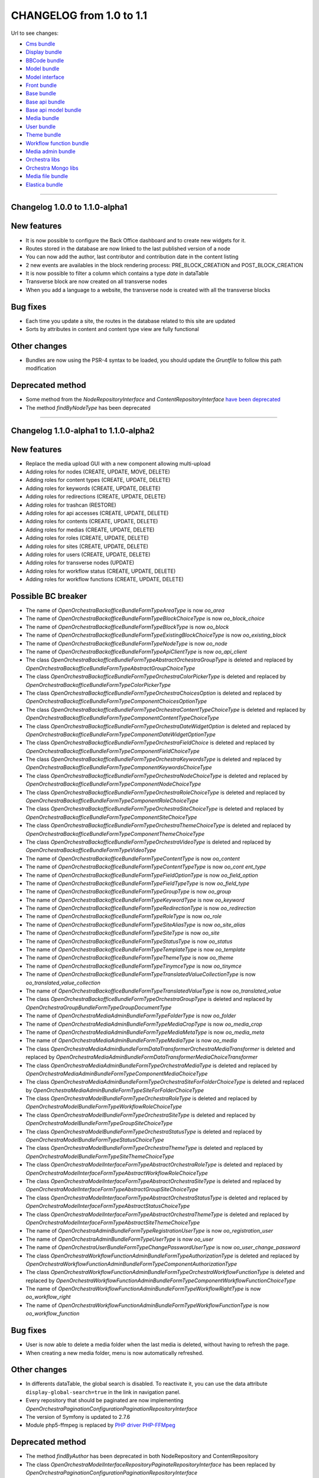 CHANGELOG from 1.0 to 1.1
=========================

Url to see changes:

- `Cms bundle`_
- `Display bundle`_
- `BBCode bundle`_
- `Model bundle`_
- `Model interface`_
- `Front bundle`_
- `Base bundle`_
- `Base api bundle`_
- `Base api model bundle`_
- `Media bundle`_
- `User bundle`_
- `Theme bundle`_
- `Workflow function bundle`_
- `Media admin bundle`_
- `Orchestra libs`_
- `Orchestra Mongo libs`_
- `Media file bundle`_
- `Elastica bundle`_

------------

Changelog 1.0.0 to 1.1.0-alpha1
-------------------------------

New features
------------

- It is now possible to configure the Back Office dashboard and to create new widgets for it.
- Routes stored in the database are now linked to the last published version of a node
- You can now add the author, last contributor and contribution date in the content listing
- 2 new events are availables in the block rendering process: PRE_BLOCK_CREATION and POST_BLOCK_CREATION
- It is now possible to filter a column which contains a type `date` in dataTable
- Transverse block are now created on all transverse nodes
- When you add a language to a website, the transverse node is created with all the transverse blocks

Bug fixes
---------

- Each time you update a site, the routes in the database related to this site are updated
- Sorts by attributes in content and content type view are fully functional

Other changes
-------------

- Bundles are now using the PSR-4 syntax to be loaded, you should update the `Gruntfile` to follow this path modification

Deprecated method
-----------------

- Some method from the `NodeRepositoryInterface` and `ContentRepositoryInterface` `have been deprecated`_
- The method `findByNodeType` has been deprecated

------------

Changelog 1.1.0-alpha1 to 1.1.0-alpha2
--------------------------------------

New features
------------

- Replace the media upload GUI with a new component allowing multi-upload
- Adding roles for nodes (CREATE, UPDATE, MOVE, DELETE)
- Adding roles for content types (CREATE, UPDATE, DELETE)
- Adding roles for keywords (CREATE, UPDATE, DELETE)
- Adding roles for redirections (CREATE, UPDATE, DELETE)
- Adding roles for trashcan (RESTORE)
- Adding roles for api accesses (CREATE, UPDATE, DELETE)
- Adding roles for contents (CREATE, UPDATE, DELETE)
- Adding roles for medias (CREATE, UPDATE, DELETE)
- Adding roles for roles (CREATE, UPDATE, DELETE)
- Adding roles for sites (CREATE, UPDATE, DELETE)
- Adding roles for users (CREATE, UPDATE, DELETE)
- Adding roles for transverse nodes (UPDATE)
- Adding roles for workflow status (CREATE, UPDATE, DELETE)
- Adding roles for workflow functions (CREATE, UPDATE, DELETE)

Possible BC breaker
-------------------

- The name of `OpenOrchestra\BackofficeBundle\Form\Type\AreaType` is now `oo_area`
- The name of `OpenOrchestra\BackofficeBundle\Form\Type\BlockChoiceType` is now `oo_block_choice`
- The name of `OpenOrchestra\BackofficeBundle\Form\Type\BlockType` is now `oo_block`
- The name of `OpenOrchestra\BackofficeBundle\Form\Type\ExistingBlockChoiceType` is now `oo_existing_block`
- The name of `OpenOrchestra\BackofficeBundle\Form\Type\NodeType` is now `oo_node`
- The name of `OpenOrchestra\BackofficeBundle\Form\Type\ApiClientType` is now `oo_api_client`
- The class `OpenOrchestra\BackofficeBundle\Form\Type\AbstractOrchestraGroupType` is deleted and replaced by `OpenOrchestra\BackofficeBundle\Form\Type\AbstractGroupChoiceType`
- The class `OpenOrchestra\BackofficeBundle\Form\Type\OrchestraColorPickerType` is deleted and replaced by `OpenOrchestra\BackofficeBundle\Form\Type\ColorPickerType`
- The class `OpenOrchestra\BackofficeBundle\Form\Type\OrchestraChoicesOption` is deleted and replaced by `OpenOrchestra\BackofficeBundle\Form\Type\Component\ChoicesOptionType`
- The class `OpenOrchestra\BackofficeBundle\Form\Type\OrchestraContentTypeChoiceType` is deleted and replaced by `OpenOrchestra\BackofficeBundle\Form\Type\Component\ContentTypeChoiceType`
- The class `OpenOrchestra\BackofficeBundle\Form\Type\OrchestraDateWidgetOption` is deleted and replaced by `OpenOrchestra\BackofficeBundle\Form\Type\Component\DateWidgetOptionType`
- The class `OpenOrchestra\BackofficeBundle\Form\Type\OrchestraFieldChoice` is deleted and replaced by `OpenOrchestra\BackofficeBundle\Form\Type\Component\FieldChoiceType`
- The class `OpenOrchestra\BackofficeBundle\Form\Type\OrchestraKeywordsType` is deleted and replaced by `OpenOrchestra\BackofficeBundle\Form\Type\Component\KeywordsChoiceType`
- The class `OpenOrchestra\BackofficeBundle\Form\Type\OrchestraNodeChoiceType` is deleted and replaced by `OpenOrchestra\BackofficeBundle\Form\Type\Component\NodeChoiceType`
- The class `OpenOrchestra\BackofficeBundle\Form\Type\OrchestraRoleChoiceType` is deleted and replaced by `OpenOrchestra\BackofficeBundle\Form\Type\Component\RoleChoiceType`
- The class `OpenOrchestra\BackofficeBundle\Form\Type\OrchestraSiteChoiceType` is deleted and replaced by `OpenOrchestra\BackofficeBundle\Form\Type\Component\SiteChoiceType`
- The class `OpenOrchestra\BackofficeBundle\Form\Type\OrchestraThemeChoiceType` is deleted and replaced by `OpenOrchestra\BackofficeBundle\Form\Type\Component\ThemeChoiceType`
- The class `OpenOrchestra\BackofficeBundle\Form\Type\OrchestraVideoType` is deleted and replaced by `OpenOrchestra\BackofficeBundle\Form\Type\VideoType`
- The name of `OpenOrchestra\BackofficeBundle\Form\Type\ContentType` is now `oo_content`
- The name of `OpenOrchestra\BackofficeBundle\Form\Type\ContentTypeType` is now `oo_cont ent_type`
- The name of `OpenOrchestra\BackofficeBundle\Form\Type\FieldOptionType` is now `oo_field_option`
- The name of `OpenOrchestra\BackofficeBundle\Form\Type\FieldTypeType` is now `oo_field_type`
- The name of `OpenOrchestra\BackofficeBundle\Form\Type\GroupType` is now `oo_group`
- The name of `OpenOrchestra\BackofficeBundle\Form\Type\KeywordType` is now `oo_keyword`
- The name of `OpenOrchestra\BackofficeBundle\Form\Type\RedirectionType` is now `oo_redirection`
- The name of `OpenOrchestra\BackofficeBundle\Form\Type\RoleType` is now `oo_role`
- The name of `OpenOrchestra\BackofficeBundle\Form\Type\SiteAliasType` is now `oo_site_alias`
- The name of `OpenOrchestra\BackofficeBundle\Form\Type\SiteType` is now `oo_site`
- The name of `OpenOrchestra\BackofficeBundle\Form\Type\StatusType` is now `oo_status`
- The name of `OpenOrchestra\BackofficeBundle\Form\Type\TemplateType` is now `oo_template`
- The name of `OpenOrchestra\BackofficeBundle\Form\Type\ThemeType` is now `oo_theme`
- The name of `OpenOrchestra\BackofficeBundle\Form\Type\TinymceType` is now `oo_tinymce`
- The name of `OpenOrchestra\BackofficeBundle\Form\Type\TranslatedValueCollectionType` is now `oo_translated_value_collection`
- The name of `OpenOrchestra\BackofficeBundle\Form\Type\TranslatedValueType` is now `oo_translated_value`
- The class `OpenOrchestra\BackofficeBundle\Form\Type\OrchestraGroupType` is deleted and replaced by `OpenOrchestra\GroupBundle\Form\Type\GroupDocumentType`
- The name of `OpenOrchestra\MediaAdminBundle\Form\Type\FolderType` is now `oo_folder`
- The name of `OpenOrchestra\MediaAdminBundle\Form\Type\MediaCropType` is now `oo_media_crop`
- The name of `OpenOrchestra\MediaAdminBundle\Form\Type\MediaMetaType` is now `oo_media_meta`
- The name of `OpenOrchestra\MediaAdminBundle\Form\Type\MediaType` is now `oo_media`
- The class `OpenOrchestra\MediaAdminBundle\Form\DataTransformer\OrchestraMediaTransformer` is deleted and replaced by `OpenOrchestra\MediaAdminBundle\Form\DataTransformer\MediaChoiceTransformer`
- The class `OpenOrchestra\MediaAdminBundle\Form\Type\OrchestraMediaType` is deleted and replaced by `OpenOrchestra\MediaAdminBundle\Form\Type\Component\MediaChoiceType`
- The class `OpenOrchestra\MediaAdminBundle\Form\Type\OrchestraSiteForFolderChoiceType` is deleted and replaced by `OpenOrchestra\MediaAdminBundle\Form\Type\SiteForFolderChoiceType`
- The class `OpenOrchestra\ModelBundle\Form\Type\OrchestraRoleType` is deleted and replaced by `OpenOrchestra\ModelBundle\Form\Type\WorkflowRoleChoiceType`
- The class `OpenOrchestra\ModelBundle\Form\Type\OrchestraSiteType` is deleted and replaced by `OpenOrchestra\ModelBundle\Form\Type\GroupSiteChoiceType`
- The class `OpenOrchestra\ModelBundle\Form\Type\OrchestraStatusType` is deleted and replaced by `OpenOrchestra\ModelBundle\Form\Type\StatusChoiceType`
- The class `OpenOrchestra\ModelBundle\Form\Type\OrchestraThemeType` is deleted and replaced by `OpenOrchestra\ModelBundle\Form\Type\SiteThemeChoiceType`
- The class `OpenOrchestra\ModelInterface\Form\Type\AbstractOrchestraRoleType` is deleted and replaced by `OpenOrchestra\ModelInterface\Form\Type\AbstractWorkflowRoleChoiceType`
- The class `OpenOrchestra\ModelInterface\Form\Type\AbstractOrchestraSiteType` is deleted and replaced by `OpenOrchestra\ModelInterface\Form\Type\AbstractGroupSiteChoiceType`
- The class `OpenOrchestra\ModelInterface\Form\Type\AbstractOrchestraStatusType` is deleted and replaced by `OpenOrchestra\ModelInterface\Form\Type\AbstractStatusChoiceType`
- The class `OpenOrchestra\ModelInterface\Form\Type\AbstractOrchestraThemeType` is deleted and replaced by `OpenOrchestra\ModelInterface\Form\Type\AbstractSiteThemeChoiceType`
- The name of `OpenOrchestra\AdminBundle\Form\Type\RegistrationUserType` is now `oo_registration_user`
- The name of `OpenOrchestra\AdminBundle\Form\Type\UserType` is now `oo_user`
- The name of `OpenOrchestra\UserBundle\Form\Type\ChangePasswordUserType` is now `oo_user_change_password`
- The class `OpenOrchestra\WorkflowFunctionAdminBundle\Form\Type\AuthorizationType` is deleted and replaced by `OpenOrchestra\WorkflowFunctionAdminBundle\Form\Type\Component\AuthorizationType`
- The class `OpenOrchestra\WorkflowFunctionAdminBundle\Form\Type\OrchestraWorkflowFunctionType` is deleted and replaced by `OpenOrchestra\WorkflowFunctionAdminBundle\Form\Type\Component\WorkflowFunctionChoiceType`
- The name of `OpenOrchestra\WorkflowFunctionAdminBundle\Form\Type\WorkflowRightType` is now `oo_workflow_right`
- The name of `OpenOrchestra\WorkflowFunctionAdminBundle\Form\Type\WorkflowFunctionType` is now `oo_workflow_function`

Bug fixes
---------

- User is now able to delete a media folder when the last media is deleted, without having to refresh the page.
- When creating a new media folder, menu is now automatically refreshed.


Other changes
-------------

- In differents dataTable, the global search is disabled. To reactivate it, you can use the data attribute ``display-global-search=true`` in the link in navigation panel.
- Every repository that should be paginated are now implementing `OpenOrchestra\Pagination\Configuration\PaginationRepositoryInterface`
- The version of Symfony is updated to 2.7.6
- Module php5-ffmpeg is replaced by `PHP driver PHP-FFMpeg`_

Deprecated method
-----------------

- The method `findByAuthor` has been deprecated in both NodeRepository and ContentRepository
- The class `OpenOrchestra\ModelInterface\Repository\PaginateRepositoryInterface` has been replaced by
  `OpenOrchestra\Pagination\Configuration\PaginationRepositoryInterface`

------------

Changelog 1.1.0-alpha2 to 1.1.0-alpha3
--------------------------------------

Possible BC breaker
-------------------

- Plugin ``Colvis`` of DataTable is replaced by the ``Buttons extension``
- ``UploadedFileManager`` is moved from ``MediaBundle`` to ``MediaFileBundle``
- Class of ``BBcode`` folder are moved from ``MediaBundle`` folder to ``Media`` folder
- Service ``open_orchestra_media.manager.uploaded_media`` is renamed by ``open_orchestra_media_file.manager.storage``
- Application ``open-orchestra-media-demo`` no longer requires this bundles :
  - ``DoctrineMongoDBBundle``
  - ``OpenOrchestraBaseBundle``
  - ``OpenOrchestraMediaModelBundle``
  - ``OpenOrchestraMongoBundle``
  - ``OpenOrchestraModelBundle``
  - ``SolutionMongoAggregationBundle``
- Application ``open-orchestra-media-demo`` requires `MediaFileBundle``
- Route ``open_orchestra_media_get`` is now in ``MediaController`` in ``MediaFileBundle``
- Class moved from ``MediaBundle`` to ``MediaAdminBundle`` :
  - ``FolderEvent``
  - ``ImagickEvent``
  - ``MediaEvent``
  - `DeleteMediaSubscriber``
  - ``GenerateImageSubscriber``
  - ``UploadImageSubscriber``
  - ``FolderEvents``
  - ``OrchestraImagick``
  - ``OrchestraImagickFactory``
  - ``OrchestraImagickFactoryInterface``
  - ``OrchestraImagickInterface``
  - ``ImageResizerManager``
  - ``MediaEvents``
  - ``ImageToThumbnailManager``
  - ``PdfToImageManager``
  - ``VideoToImageManager``
  - ``ThumbnailInterface``
  - ``ThumbnailManager``
  - ``FFmpegVideoManager``
  - ``VideoManagerInterface``
  - ``SaveMediaManager``
  - ``SaveMediaManagerInterface``

New features
------------

- Possibility to add custom fields for search in the DataTable, further information in `documentation`_
- New Backbone view generic ``DataTableView`` for create a list with DataTable, used by ``TableViewCollection``
- The build of the full project has been moved to the travis container build
- Every facades returned by the API are now configurable and can be defined in bundles configuration, further
  `information in documentation`_
- The `RoleCollector` has been split into a collector for the front office and the backoffice
- To prevent `Status` suppression, the `StatusUsageFinder` has been created to check in every document using `Status` if
  they are using it
- Install smartadmin Datepicker
- Datatable preferences saving
- Add embedded entity to content attributs
- New bundle MediaFileBundle used to managed media files with Gaufrette
- Adding of upload stategies to manage all alternatives of media like thumbnail, `futher information in the documentation`_

Bug fixes
---------

- The node drag'n'drop has been updated to wait for user's confirmation before sending datas
- Fix errors on template creating
- Clean redirection and route on unpublished node
- Fixes on Dashboard, action buttons, order ...

Other changes
-------------

- DataTable is updated to version 1.1.0.
  In your `bower.json` file replace lines :

.. code-block:: javascript

   "datatables": "~1.10.2",
   "datatables-colvis": "~1.1.2",
   "datatables-bootstrap3": "*",

  by

.. code-block:: javascript

   "datatables.net-buttons-bs": "1.1.0",

- Version of doctrine/cache is fixed to 1.5.*
- Version of doctrine/commmon is fixed to 2.5.*

Deprecated method
-----------------

- `NodeGroupRoleVoter` has been moved in the `Backoffice` folder
- `GroupSiteVoter` has been moved in the `Backoffice` folder
- The `AuthorizeEditionManager` has been deprecated, and all strategies has been transformed has roles
- The `VersionableSaver` has been moved in the `Saver` folder
- The role constant `ROLE_ACCESS_GENERAL_NODE` has been replaced by `ROLE_ACCESS_TREE_GENERAL_NODE`

------------

Changelog 1.1.0-alpha3 to 1.1.0-alpha4
--------------------------------------

New features
------------

- You can specify your bower and npm dependencies directly in the composer.json, futher information in the `assets documentation`_
- Selector version of node tranverse is removed
- Duplicate button of node tranverse is removed
- Delete button of node tranverse is removed
- An `Elastica` implementation has been created to index all the `content` in an indexor

Bug fixes
---------

- The Back Office is compatible again with Internet Explorer 9. See Configurations changes for more info
- Fix a bug when a site declared in Apache conf but not in Orchestra was accessed by a client

Possible BC breaker
-------------------

- ``NodeGroupRoleTransformer`` implements now ``TransformerWithGroupInterface``
- Method ``reverseTransform`` of ``NodeGroupRoleTransformer`` is removed and replaced by ``reverseTransformWithGroup``
- Before ``composer install|update`` it's recommanded to removed ``nodes_modules`` and ``bower_components``
  folders of your application and ``bower.json`` and ``package.json`` files. Remove also symlink in ``web/fonts``
- You can move your bower and npm dependencies in ``composer.json`` of your project or bundle
- Datatable configuration have been moved from the `data` tag to a `yaml` configuration
- `Grunt` configuration has been modified to be more handled by the bundles

Other changes
-------------

- PHP requirement has been updated to 5.5
- Version of ``symfony/symfony`` is updated to 2.8.1
- Version of ``twig/twig`` is updated to ~1.23
- Version of ``friendsofsymfony/http-cache-bundle`` is updated to 1.3.6
- Flow.js dependency has been moved from CmsBundle to MediaAdminBundle
- Media alternatives files (mainly images) have new auto-generated names
- Deprecation of the `ContainerAware` class have been suppressed
- Nodes can have a new options for the theme : use the website default theme
- Abstract test classes have been created to help free the memory used in the tests

Configuration changes
---------------------

- ``pace.js`` is removed and replace by a custom component ``OpenOrchestra.AjaxLoader.AjaxLoaderView``
- To get the Back Office compatible again with Internet Explorer 9, some grunt tasks have been rewrote. Be
  sure to update your Open Orchestra tasks according to `these Pull Request`_
- ``gridstack.js`` is removed
- ``lodash.js`` is removed
- Npm package ``grunt-js-test`` is added to composer.json of ``CmsBundle``

------------

Changelog 1.1.0-alpha4 to 1.1.0-beta
------------------------------------

Configuration changes
---------------------

- Adding bundle ``MongoDBMigrationsBundle`` `#853`_
- Dependencies versions are fixed in cms bundle: ``merge ~1.2.0``, ``backbone ~1.2.3``, ``jquery-minicolors ~2.2.3``, ``backbone.wreqr ~1.3.5``. `#1397`_
- Bower dependency ``underscore`` is removed, this package is included by ``backbone`` `#1397`_
- Dependencies versions are fixed in admin bundle: ``merge ~1.2.0``, ``backbone ~1.2.3``, ``backbone.wreqr ~1.3.5``. `#136`_
- Add migration script for update of user groups collection,  futher documation about migration in http://open-orchestra.readthedocs.org/en/latest/hosting_guide/migration.html `#531`_

Bug fixes
---------

- Refresh template when edit template form is submitted `#1534`_
- fix error on role delete `#1530`_
- Fix error 404 in the form keyword choice type when you create a new keyword `#1520`_
- The children direction now can be  specified in nodes `#1519`_
- Fix translation labels of defaultListable field in content type form `#1509`_
- The event ``ContentTypeEvents::CONTENT_TYPE_UPDATE`` is dispatched only when content type form is valid `#1505`_
- fix the display of the media block icon `#1502`_
- Fix TinyMCE content display after form submission `#1500`_
- disallow roles with same from and to status `#1498`_
- Fix searchable option of content type field `#1491`_
- Make the color picker working in all contexts `#1488`_
- Fix css ie11 template and node contribution `#1486`_
- fix indent after hide preview button on global pages `#1484`_
- Fix prototype bug `#1482`_
- Refresh navigation menu after a new element has been created in a list `#1479`_
- Don't display the transverse blocks in the blocks panel when editing a transverse node `#1474`_
- Field choice with option multiple disabled `#1472`_
- hide the preview button on global pages (transverse) `#1471`_
- Fix custom field selection on content type creation `#1460`_
- In navigation panel, a root menu is hidden if these submenus aren't visible `#1459`_
- Remove native media option in tinymce context menu `#1455`_
- Nodes with dynamic route pattern can't be added in menus `#1450`_
- Published nodes can be moved `#1443`_
- Fix several bugs for IE9 in the Back Office `#1427`_
- Condition transformer does not use constructor anymore but setter `#1422`_
- Datepicker in content forms `#1406`_
- Suppress multiple load in panel context `#1404`_
- Pass the 'disabled' option to the block form strategy when required `#1399`_
- Fix error 404 Jcrop.gif when a picture is cropped `#1398`_
- Activate tinyMce in collection prototype context `#1396`_
- Fix jarvis widget header style in BackOffice `#1388`_
- disable load dataparemeter in modal context `#1386`_
- When a node is duplicated there's no more node group role creation `#1385`_
- Fix error type of property ``updateAt`` in content type schema `#24`_
- Media references are correctly placed `#186`_
- Fix breadcrumb form in media modal `#182`_
-  Fix display media upload with short window `#180`_
- Fix resize with picture ratio lower than 1 `#178`_
- fix missed translation (open_orchestra_media_admin.block.display_media.title) `#162`_
- A super admin user can view all sites when he creates a new form `#160`_
- Fix media selection in tinyMce `media-admin#158`_
- Media events are not properly dispatched `#156`_
- Allow recursive merge on tinyMce Stfalcon parameters `#142`_
- Status of contents containing a media field can now be changed `#138`_
- Remove media management in blocks when form is disabled `#137`_
- Fix access denied error on published node access `#524`_
- Fix broken varnish 4 vcl `#29`_
- As the pixel developer google chrome is not more accessible, I have suppressed the selenium role from our provisioning `#27`_
- Fix back-to-list buttons on top in modal upload `media-admin#172`_

New features
------------

- Block menu caches are invalidated when a node is removed, moved, restore and the status of a node changes . `#1531`_
- add voter on role usage `#1530`_
- increase ergo fo group form `#1522`_
- When a content type is deleted, navigation menu is refreshed `#1521`_
- When a website is created, an homepage for this site is also created. `#1518`_
- refresh the page after website creation to show it in the fixed top nav list `#1515`_
- fix save & back-to-list buttons on top `#1499`_
- Move template menu entry from Editorial to Administration `#1485`_
- allow to extend js form's behavior `#1473`_
- add loader in group tab view `#1467`_
- change new link to button `#1466`_
- Add sortable option to the datatable `#1451`_
- add boolean expression in keywords form type filter `#1442`_
- Remove max length option on email field type `#1439`_
- Datatable action buttons are disabled if the user hasn't the rights `#1438`_
- add notification colors `#1433`_
- Media roles gestion for each folders are available in the group panel `#1416`_
- Allow published node deletion `#1405`_
- add break line in tooltip helper (\n) `#1400`_
- allow published node delete `#1384`_
- auto-select type of search in datatable for content field type `#1382`_
- activate content list block in front `display#202`_
- Node cache-control policy differs with or without ESI support `#193`_
- allow end user to format boolean condition in keywords filter `#41`_
- Media can be filtered on type when displayed from media folder `#179`_
- Media library: applications can now describe their own specific alternatives image formats `#144`_
- Add a "Back to list" button on the media upload form in a modal context `#133`_
- Media selection integrates now the alternative selector `#132`_
- Published flag feature `#529`_

Deprecated
----------

- ``initializeNewNode``  is deprecated and replaced by ``initializeNode`` in class ``OpenOrchestra\Backoffice\Manager\NodeManager``. this method will be removed in 1.2.0 `#1518`_
- rename class ``UpdateNodeRedirectionSubscriber`` to ``UpdateRedirectionNodeSubscriber`` `#1503`_
- ``OpenOrchestra\Backoffice\Form\DataTransformer\ChoiceArrayToStringTransformer`` is now deprecated will be removed in 1.2.0 `#1472`_
- ``OpenOrchestra\Backoffice\Form\DataTransformer\ChoiceStringToArrayTransformer`` is now deprecated will be removed in 1.2.0 `#1472`_
- ``FolderRepository:findAllRootFolder`` method in ``OpenOrchestra\MediaModelBundle\Repository`` namespace has been deprecated  use ``findAllRootFolderBySiteId`` `#177`_
- Update the media twig functions `#168`_

Possible BC breaker
-------------------

- include string indexation of site alias in error pages path. `#1503`_
- ``DisplayBundle/DisplayBlock/Strategies/AbstractStrategy:getCacheTags()`` is now abstract and must therefore be explicitally implemented on each display strategy `#1457`_
- Move form from backofficeBundle `#1425`_
- Move Model and repository from BackofficeBundle `#1424`_
- Move BackofficeBundle manager `#1423`_
- Move BackofficeBundle subscribers `#1422`_
- Move BackofficeBundle listener `#1421`_
- Move Backoffice display block folder `#1417`_
- Move Backoffice display icon folder `#1417`_
- Move Backoffice initializer folder `#1417`_
- change way to load dataparameter in refresh menu context `#1386`_
- DisplayBundle/DisplayBlock/Strategies/AbstractStrategy:getCacheTags() is now abstract and must therefore be explicitally implemented on each display strategy `display#200`_
- Disable multi website in media folder `#185`_
- Fixtures for production are cleaned `#530`_
- In the front, the nodes should have the published flag to be displayed `#529`_

Other changes
-------------

- New Bundle : MediaAdminModelBundle `#831`_
- Upgrade to symfony 2.8.3 `#72`_
- Role ``ROLE_ACCESS_MOVE_NODE`` is renamed to ``ROLE_ACCESS_MOVE_TREE`` and is now a global role `#1480`_
- Deleted nodes order is -1 `#1440`_
- Redirect to the user edit form after user creation `#1408`_
- Refacto const display strategies name `#1407`_
- Replace strings ``elastica_search`` and ``elastica_list`` by class constant `#21`_
- Get master request in method where it is used and not in a constructor `#150`_
- Add the robots meta in the page header `FrontBundle#138`_
- Unskip a MediaStorageManager unit test `#8`_
- Node order validator don't checks deleted nodes `#526`_
- Add findByNodeAndSiteSortedByVersion() request in NodeRepository `#514`_
- Suppression of install of nodeJS by the provisioning, it is now installed by ``composer-extra-assets``. use now ``./bin/grunt`` for grunt and not ``./node_modules/.bin/grunt`` `#34`_

------------

Changelog 1.1.0-beta to 1.1.0-RC
--------------------------------


New features
------------

- Test on mandatory main alias in site form `#1542`_
- Remove permanently an entity in trash can `#1539`_
- Enhance area form in template, node and area `#1537`_
- When a content is deleted, it's removed from elastica index `#25`_
- When a content is restored, it's added from elastica index `#25`_
- A media root folder is created when a new website is created `#190`_

Bug fixes
---------

- Fix position of property `validationGroups` in method `isValid` of `BaseApiBundle/Controller/BaseController` `#76`_
- Fix transform area from another site as the current site `#1544`_
- Unused blocks are now definitely suppressed from DB when deleted from a node and used no more `#1540`_
- Fix error type of property ``updateAt`` in content type schema `#24`_
- A required oo_media_choice form type is now correctly handled `#195`_
- Remove link constraint on media display block `#194`_
- Method ``testUniquenessInContext`` is now based on ``nodeId`` and not ``name`` `#543`_
- Demo fixtures are updated to present block usage references `#542`_
- Path on node is updated only if node is not deleted `#541`_

Other changes
-------------

- Get master request in method where it is used and not in a constructor `#150`_

Possible BC breaker
-------------------

- The `TrashItem` document has a new property `type`
- The `TrashItemInterface` has a new property `type`
- The `TrashItemRepositoryInterface` has a new method `findByEntity($entityId)`

Manual changes
--------------
- The `BlockContainerInterface` has a new method: `removeBlockWithKey`

------------

Changelog 1.1.0-RC to 1.1.0
---------------------------

New features
------------

- **[open-orchestra]** updating fixtures console command to allow user choose the type of fixtures to load and add a dev environment `#888 <https://github.com/open-orchestra/open-orchestra/pull/888>`_ (*djamnazi*)
- **[open-orchestra-base-bundle]** Update requirement ``symfony/symfony`` to ``~2.8.4`` `#81 <https://github.com/open-orchestra/open-orchestra-base-bundle/pull/81>`_ (*alavieille*)
- **[open-orchestra-cms-bundle]** It is no longer possible to delete a block of global page if it is used `#1599 <https://github.com/open-orchestra/open-orchestra-cms-bundle/pull/1599>`_ (*alavieille*)
- **[open-orchestra-cms-bundle]** Adding attribute ``boLabel`` on Node , used to generate tree in the Back Office `#1586 <https://github.com/open-orchestra/open-orchestra-cms-bundle/pull/1586>`_ (*alavieille*)
- **[open-orchestra-cms-bundle]** Remove delete button on edit modal view and deplace it #near edit button `#1581 <https://github.com/open-orchestra/open-orchestra-cms-bundle/pull/1581>`_ (*KevinArtus*)
- **[open-orchestra-cms-bundle]** Remove choice groups  in edit user if the user is super admin `#1572 <https://github.com/open-orchestra/open-orchestra-cms-bundle/pull/1572>`_ (*alavieille*)
- **[open-orchestra-cms-bundle]** Remove role super admin of user admin in production fixture `#1572 <https://github.com/open-orchestra/open-orchestra-cms-bundle/pull/1572>`_ (*alavieille*)
- **[open-orchestra-cms-bundle]** Remove edit button for tranverse page `#1569 <https://github.com/open-orchestra/open-orchestra-cms-bundle/pull/1569>`_ (*KevinArtus*)
- **[open-orchestra-cms-bundle]** When a content is deleted or his status is updated tag ``'contentId-' . $contentId`` is invalidate. `#1568 <https://github.com/open-orchestra/open-orchestra-cms-bundle/pull/1568>`_ (*alavieille*)
- **[open-orchestra-cms-bundle]** When a content type is deleted or updated tag ``''contentType-' . $contentType`` is invalidate. `#1568 <https://github.com/open-orchestra/open-orchestra-cms-bundle/pull/1568>`_ (*alavieille*)
- **[open-orchestra-cms-bundle]** ``openOrchestra\Backoffice\Form\Type\ComponentRoleChoiceType`` can display roles of multiple role collector `#1567 <https://github.com/open-orchestra/open-orchestra-cms-bundle/pull/1567>`_ (*alavieille*)
- **[open-orchestra-cms-bundle]** In navigation panel, The global page is directly accessible. `#1561 <https://github.com/open-orchestra/open-orchestra-cms-bundle/pull/1561>`_ (*alavieille*)
- **[open-orchestra-cms-bundle]** Add modification date for versions into global page and node. `#1559 <https://github.com/open-orchestra/open-orchestra-cms-bundle/pull/1559>`_ (*KevinArtus*)
- **[open-orchestra-cms-bundle]** Remove full screen for jarvis widget `#1558 <https://github.com/open-orchestra/open-orchestra-cms-bundle/pull/1558>`_ (*KevinArtus*)
- **[open-orchestra-cms-bundle]** The role parameter to create an navigation strategy is no longer required `#1556 <https://github.com/open-orchestra/open-orchestra-cms-bundle/pull/1556>`_ (*alavieille*)
- **[open-orchestra-cms-bundle]** Adding voter to forbid removing node root `#1555 <https://github.com/open-orchestra/open-orchestra-cms-bundle/pull/1555>`_ (*alavieille*)
- **[open-orchestra-cms-bundle]** Add role ``acess``, ``update``, ``create`` for error nodes. `#1549 <https://github.com/open-orchestra/open-orchestra-cms-bundle/pull/1549>`_ (*alavieille*)
- **[open-orchestra-cms-bundle]** add content search widget in configurable content block `#1548 <https://github.com/open-orchestra/open-orchestra-cms-bundle/pull/1548>`_ (*itkg-nanne*)
- **[open-orchestra-cms-bundle]** Move actions buttons to the ribbon `#1545 <https://github.com/open-orchestra/open-orchestra-cms-bundle/pull/1545>`_ (*djamnazi*)
- **[open-orchestra-cms-bundle]** test on mandatory main alias in site form `#1542 <https://github.com/open-orchestra/open-orchestra-cms-bundle/pull/1542>`_ (*itkg-nanne*)
- **[open-orchestra-cms-bundle]** Remove permanently a entity in trash can `#1539 <https://github.com/open-orchestra/open-orchestra-cms-bundle/pull/1539>`_ (*alavieille*)
- **[open-orchestra-cms-bundle]** enhance area form in template, node and area `#1537 <https://github.com/open-orchestra/open-orchestra-cms-bundle/pull/1537>`_ (*itkg-nanne*)
- **[open-orchestra-elastica-bundle]** When a content is deleted, it's removed to elastica index `#25 <https://github.com/open-orchestra/open-orchestra-elastica-bundle/pull/25>`_ (*alavieille*)
- **[open-orchestra-elastica-bundle]** When a content is restored, it's added to elastica index `#25 <https://github.com/open-orchestra/open-orchestra-elastica-bundle/pull/25>`_ (*alavieille*)
- **[open-orchestra-media-admin-bundle]** Message in form ``oo_media_choice`` when no image is selected is translated `#202 <https://github.com/open-orchestra/open-orchestra-media-admin-bundle/pull/202>`_ (*alavieille*)
- **[open-orchestra-media-admin-bundle]** A root folder is created when a new website is created `#190 <https://github.com/open-orchestra/open-orchestra-media-admin-bundle/pull/190>`_ (*alavieille*)
- **[open-orchestra-media-bundle]** Add default strategy to display media `#183 <https://github.com/open-orchestra/open-orchestra-media-bundle/pull/183>`_ (*alavieille*)
- **[open-orchestra-media-file-bundle]** Add expires attribute into the header of HTTP request. `#14 <https://github.com/open-orchestra/open-orchestra-media-file-bundle/pull/14>`_ (*KevinArtus*)
- **[open-orchestra-model-bundle]**  Add script migration to rename role  ROLE_ACCESS_MOVE_NODE by ROLE_ACCESS_MOVE_TREE `#563 <https://github.com/open-orchestra/open-orchestra-model-bundle/pull/563>`_ (*alavieille*)
- **[open-orchestra-model-bundle]** Add migration for attribute ``boLabel`` `#561 <https://github.com/open-orchestra/open-orchestra-model-bundle/pull/561>`_ (*alavieille*)
- **[open-orchestra-model-bundle]** Create HomePage by load fixtures `#549 <https://github.com/open-orchestra/open-orchestra-model-bundle/pull/549>`_ (*djamnazi*)
- **[open-orchestra-workflow-function-bundle]** Remove link right form in edit user if the user is super admin `#99 <https://github.com/open-orchestra/open-orchestra-workflow-function-bundle/pull/99>`_ (*alavieille*)
- **[open-orchestra-workflow-function-bundle]** Add voter to check workflow state of statusable document `#97 <https://github.com/open-orchestra/open-orchestra-workflow-function-bundle/pull/97>`_ (*alavieille*)

Possible BC breaker
-------------------

- **[open-orchestra-cms-bundle]** ``OpenOrchestra\GroupBundle\EventListener\AbstractNodeGroupRoleListener`` is replaced by ``OpenOrchestra\GroupBundle\EventSubscriber\AbstractNodeGroupRoleSubscriber`` `#1582 <https://github.com/open-orchestra/open-orchestra-cms-bundle/pull/1582>`_ (*alavieille*)
- **[open-orchestra-cms-bundle]** ``OpenOrchestra\GroupBundle\EventListener\AddNodeGroupRoleForGroupListener`` is replaced by ``OpenOrchestra\GroupBundle\EventSubscriber\NodeGroupRoleForGroupSubscriber`` `#1582 <https://github.com/open-orchestra/open-orchestra-cms-bundle/pull/1582>`_ (*alavieille*)
- **[open-orchestra-cms-bundle]** ``OpenOrchestra\GroupBundle\EventListener\AddNodeGroupRoleForNodeListener`` is replaced by ``OpenOrchestra\GroupBundle\EventSubscriber\NodeGroupRoleForNodeSubscriber`` `#1582 <https://github.com/open-orchestra/open-orchestra-cms-bundle/pull/1582>`_ (*alavieille*)
- **[open-orchestra-cms-bundle]** Deleted PageConfigurationButtonView.coffee `#1581 <https://github.com/open-orchestra/open-orchestra-cms-bundle/pull/1581>`_ (*KevinArtus*)
- **[open-orchestra-cms-bundle]** `` OpenOrchestra\UserAdminBundle\Event\UserFacadeEvent`` take a new argument `user` which is the user transformed `#1572 <https://github.com/open-orchestra/open-orchestra-cms-bundle/pull/1572>`_ (*alavieille*)
- **[open-orchestra-cms-bundle]** ``openOrchestra\Backoffice\Form\Type\ComponentRoleChoiceType`` take an array of role collector in parameter. `#1567 <https://github.com/open-orchestra/open-orchestra-cms-bundle/pull/1567>`_ (*alavieille*)
- **[open-orchestra-cms-bundle]** ``OpenOrchestra\Backoffice\NavigationPanel\Strategies\GeneralNodesPanelStrategy`` is renamed by ``OpenOrchestra\Backoffice\NavigationPanel\Strategies\TransverseNodePanelStrategy`` `#1561 <https://github.com/open-orchestra/open-orchestra-cms-bundle/pull/1561>`_ (*alavieille*)
- **[open-orchestra-cms-bundle]** The class ``OpenOrchestra\Backoffice\NavigationPanel\Strategies\AbstractNavigationPanelStrategy`` is deprecated and will be removed in 1.2.0 use ``OpenOrchestra\Backoffice\NavigationPanel\Strategies\AbstractNavigationStrategy`` `#1556 <https://github.com/open-orchestra/open-orchestra-cms-bundle/pull/1556>`_ (*alavieille*)
- **[open-orchestra-media-bundle]** Twig of method displayMedia in all display strategy are moved of ``OpenOrchestraMediaBundle:BBcode/FullDisplay`` to ``OpenOrchestraMediaBundle:DisplayMedia/FullDisplay`` `#183 <https://github.com/open-orchestra/open-orchestra-media-bundle/pull/183>`_ (*alavieille*)
- **[open-orchestra-model-bundle]** The `TrashItem` document has a new property `type` `#541 <https://github.com/open-orchestra/open-orchestra-model-bundle/pull/541>`_ (*alavieille*)
- **[open-orchestra-model-interface]** The `TrashItemInterface` has a new property `type` `#172 <https://github.com/open-orchestra/open-orchestra-model-interface/pull/172>`_ (*alavieille*)
- **[open-orchestra-model-interface]** The `TrashItemRepositoryInterface` has a new method `findByEntity($entityId)` `#172 <https://github.com/open-orchestra/open-orchestra-model-interface/pull/172>`_ (*alavieille*)

Bug fixes
---------

- **[open-orchestra-base-api-bundle]** Fix position of property `validationGroups` in method `isValid` of `BaseApiBundle/Controller/BaseController` `#76 <https://github.com/open-orchestra/open-orchestra-base-api-bundle/pull/76>`_ (*alavieille*)
- **[open-orchestra-cms-bundle]** Fix error on field default value if field type is changed in content type form `#1602 <https://github.com/open-orchestra/open-orchestra-cms-bundle/pull/1602>`_ (*alavieille*)
- **[open-orchestra-cms-bundle]** When you save multiple tinymce, there are saved correctly `#1601 <https://github.com/open-orchestra/open-orchestra-cms-bundle/pull/1601>`_ (*alavieille*)
- **[open-orchestra-cms-bundle]** create user with media folder access and create role for functional test `#1595 <https://github.com/open-orchestra/open-orchestra-cms-bundle/pull/1595>`_ (*djamnazi*)
- **[open-orchestra-cms-bundle]** Fix access denied when edit node without ``role_access_site`` `#1593 <https://github.com/open-orchestra/open-orchestra-cms-bundle/pull/1593>`_ (*alavieille*)
- **[open-orchestra-cms-bundle]** Fix error access denied when select an other version node `#1592 <https://github.com/open-orchestra/open-orchestra-cms-bundle/pull/1592>`_ (*alavieille*)
- **[open-orchestra-cms-bundle]** Refresh node view when edit form of node  is submitted `#1591 <https://github.com/open-orchestra/open-orchestra-cms-bundle/pull/1591>`_ (*alavieille*)
- **[open-orchestra-cms-bundle]** Fix bug updating status of node with the update role of node of other type `#1590 <https://github.com/open-orchestra/open-orchestra-cms-bundle/pull/1590>`_ (*alavieille*)
- **[open-orchestra-cms-bundle]** add constraints for email user unicity `#1587 <https://github.com/open-orchestra/open-orchestra-cms-bundle/pull/1587>`_ (*itkg-nanne*)
- **[open-orchestra-cms-bundle]** Add label option into group FormType `#1585 <https://github.com/open-orchestra/open-orchestra-cms-bundle/pull/1585>`_ (*KevinArtus*)
- **[open-orchestra-cms-bundle]** Activate subform content search in content type form context `#1583 <https://github.com/open-orchestra/open-orchestra-cms-bundle/pull/1583>`_ (*itkg-nanne*)
- **[open-orchestra-cms-bundle]** When a group is updated model group roles are correctly set `#1582 <https://github.com/open-orchestra/open-orchestra-cms-bundle/pull/1582>`_ (*alavieille*)
- **[open-orchestra-cms-bundle]** Add constraint Unique on group `#1565 <https://github.com/open-orchestra/open-orchestra-cms-bundle/pull/1565>`_ (*alavieille*)
- **[open-orchestra-cms-bundle]** Fix transform correctly a type double in a string value. `#1564 <https://github.com/open-orchestra/open-orchestra-cms-bundle/pull/1564>`_ (*alavieille*)
- **[open-orchestra-cms-bundle]** Remove cursor move of dashboard widgets `#1563 <https://github.com/open-orchestra/open-orchestra-cms-bundle/pull/1563>`_ (*alavieille*)
- **[open-orchestra-cms-bundle]** Fix transform area from another site as the current site `#1544 <https://github.com/open-orchestra/open-orchestra-cms-bundle/pull/1544>`_ (*alavieille*)
- **[open-orchestra-cms-bundle]** Unused blocks are now definitivly suppressed from DB when deleted from a node and used no more `#1540 <https://github.com/open-orchestra/open-orchestra-cms-bundle/pull/1540>`_ (*itkg-ngilain*)
- **[open-orchestra-display-bundle]** set shared max age if ESI cash is supported `#209 <https://github.com/open-orchestra/open-orchestra-display-bundle/pull/209>`_ (*djamnazi*)
- **[open-orchestra-elastica-bundle]** Fix error type of property ``updateAt`` in content type schema `#24 <https://github.com/open-orchestra/open-orchestra-elastica-bundle/pull/24>`_ (*alavieille*)
- **[open-orchestra-front-bundle]** Fix generate url command site map generate `#158 <https://github.com/open-orchestra/open-orchestra-front-bundle/pull/158>`_ (*alavieille*)
- **[open-orchestra-media-admin-bundle]** fix folder update error when user don't has the update role `#208 <https://github.com/open-orchestra/open-orchestra-media-admin-bundle/pull/208>`_ (*djamnazi*)
- **[open-orchestra-media-admin-bundle]** In a content, the selection of a media with no alternative is now correctly stored `#207 <https://github.com/open-orchestra/open-orchestra-media-admin-bundle/pull/207>`_ (*itkg-ngilain*)
- **[open-orchestra-media-admin-bundle]** Rename descriptions for roles media and folders. `#206 <https://github.com/open-orchestra/open-orchestra-media-admin-bundle/pull/206>`_ (*KevinArtus*)
- **[open-orchestra-media-admin-bundle]** hide edit button if user don't have update role in media folder `#204 <https://github.com/open-orchestra/open-orchestra-media-admin-bundle/pull/204>`_ (*djamnazi*)
- **[open-orchestra-media-admin-bundle]** If an user hasn't role ``ROLE_ACCESS_UPDATE_MEDIA``, he can't edit a media `#201 <https://github.com/open-orchestra/open-orchestra-media-admin-bundle/pull/201>`_ (*alavieille*)
- **[open-orchestra-media-admin-bundle]** A required oo_media_choice form type is now correctly handled `#195 <https://github.com/open-orchestra/open-orchestra-media-admin-bundle/pull/195>`_ (*itkg-ngilain*)
- **[open-orchestra-media-admin-bundle]** Remove link constraint on media display block `#194 <https://github.com/open-orchestra/open-orchestra-media-admin-bundle/pull/194>`_ (*itkg-ngilain*)
- **[open-orchestra-model-bundle]** Re-activate site search by alias domain `#560 <https://github.com/open-orchestra/open-orchestra-model-bundle/pull/560>`_ (*itkg-nanne*)
- **[open-orchestra-model-bundle]** use currentlyPublished tag to display menu and footer `#546 <https://github.com/open-orchestra/open-orchestra-model-bundle/pull/546>`_ (*itkg-nanne*)
- **[open-orchestra-model-bundle]** method ``hasOtherNodeWithSameParentAndOrder```of ``NodeRepository`` check only on default nodes `#545 <https://github.com/open-orchestra/open-orchestra-model-bundle/pull/545>`_ (*alavieille*)
- **[open-orchestra-model-bundle]** method ``testUniquenessInContext`` is now based on ``nodeId`` and not ``name`` `#543 <https://github.com/open-orchestra/open-orchestra-model-bundle/pull/543>`_ (*alavieille*)
- **[open-orchestra-model-bundle]** Demo fixtures are updated to present block usage references `#542 <https://github.com/open-orchestra/open-orchestra-model-bundle/pull/542>`_ (*itkg-ngilain*)
- **[open-orchestra-model-bundle]** Path on node is updated only if node isn't deleted `#541 <https://github.com/open-orchestra/open-orchestra-model-bundle/pull/541>`_ (*alavieille*)
- **[open-orchestra-model-interface]** Fix type ``nodeId`` in php doc of ``NodeInterface`` and ``ReadNodeInterface`` `#176 <https://github.com/open-orchestra/open-orchestra-model-interface/pull/176>`_ (*alavieille*)

Other changes
-------------

- **[open-orchestra-cms-bundle]** Corrected translation. `#1600 <https://github.com/open-orchestra/open-orchestra-cms-bundle/pull/1600>`_ (*KevinArtus*)
- **[open-orchestra-cms-bundle]** Rename navigation menu status and Role `#1589 <https://github.com/open-orchestra/open-orchestra-cms-bundle/pull/1589>`_ (*KevinArtus*)
- **[open-orchestra-cms-bundle]** Hide addpage button if no root page `#1560 <https://github.com/open-orchestra/open-orchestra-cms-bundle/pull/1560>`_ (*djamnazi*)
- **[open-orchestra-front-bundle]** Get master request in method where it is used and not in a constructor `#150 <https://github.com/open-orchestra/open-orchestra-front-bundle/pull/150>`_ (*alavieille*)
- **[open-orchestra-media-admin-bundle]** Migration scripts to explain in the changelog (main configuration changes + migration configuration) `#200 <https://github.com/open-orchestra/open-orchestra-media-admin-bundle/pull/200>`_ (*itkg-ngilain*)
- **[open-orchestra-media-admin-bundle]** Remove MediaInterface::MEDIA_PREFIX `#198 <https://github.com/open-orchestra/open-orchestra-media-admin-bundle/pull/198>`_ (*itkg-ngilain*)
- **[open-orchestra-model-bundle]** Remove "published to draft' role for production fixtures. `#548 <https://github.com/open-orchestra/open-orchestra-model-bundle/pull/548>`_ (*KevinArtus*)
- **[open-orchestra-workflow-function-bundle]** corrected translations. `#104 <https://github.com/open-orchestra/open-orchestra-workflow-function-bundle/pull/104>`_ (*KevinArtus*)
- **[open-orchestra-workflow-function-bundle]** Rename navigation menu workflow `#102 <https://github.com/open-orchestra/open-orchestra-workflow-function-bundle/pull/102>`_ (*KevinArtus*)
- **[open-orchestra-workflow-function-bundle]** Remove "published to draft' role for validator on fixtures. `#95 <https://github.com/open-orchestra/open-orchestra-workflow-function-bundle/pull/95>`_ (*KevinArtus*)

Deprecated
----------

- **[open-orchestra-cms-bundle]** class ``OpenOrchestra\Backoffice\EventSubscriber\ChangeContentStatusSubscriber`` s deprecated in 1.1.0 and will be removed in 1.2.0, it is replace by ContentUpdateCacheSubscriber `#1568 <https://github.com/open-orchestra/open-orchestra-cms-bundle/pull/1568>`_ (*alavieille*)

.. _`Cms bundle`: https://github.com/open-orchestra/open-orchestra-cms-bundle/compare/1.0...v1.1.0
.. _`Display bundle`: https://github.com/open-orchestra/open-orchestra-display-bundle/compare/1.0...v1.1.0
.. _`BBCode bundle`: https://github.com/open-orchestra/open-orchestra-bbcode-bundle/compare/1.0...v1.1.0
.. _`Model bundle`: https://github.com/open-orchestra/open-orchestra-model-bundle/compare/1.0...v1.1.0
.. _`Model interface`: https://github.com/open-orchestra/open-orchestra-model-interface/compare/1.0...v1.1.0
.. _`Front bundle`: https://github.com/open-orchestra/open-orchestra-front-bundle/compare/1.0...v1.1.0
.. _`Base bundle`: https://github.com/open-orchestra/open-orchestra-base-bundle/compare/1.0...v1.1.0
.. _`Base api bundle`: https://github.com/open-orchestra/open-orchestra-base-api-bundle/compare/1.0...v1.1.0
.. _`Base api model bundle`: https://github.com/open-orchestra/open-orchestra-base-api-mongo-model-bundle/compare/1.0...v1.1.0
.. _`Media bundle`: https://github.com/open-orchestra/open-orchestra-media-bundle/compare/1.0...v1.1.0
.. _`User bundle`: https://github.com/open-orchestra/open-orchestra-user-bundle/compare/1.0...v1.1.0
.. _`Theme bundle`: https://github.com/open-orchestra/open-orchestra-theme-bundle/compare/1.0...v1.1.0
.. _`Workflow function bundle`: https://github.com/open-orchestra/open-orchestra-worflow-function-bundle/compare/1.0...v1.1.0
.. _`Media admin bundle`: https://github.com/open-orchestra/open-orchestra-media-admin-bundle/compare/1.0...v1.1.0
.. _`Orchestra libs`: https://github.com/open-orchestra/open-orchestra-libs/compare/1.0...v1.1.0
.. _`Orchestra Mongo libs`: https://github.com/open-orchestra/open-orchestra-mongo-libs/compare/1.0...v1.1.0
.. _`Media file bundle`: https://github.com/open-orchestra/open-orchestra-media-file-bundle/compare/1.0...v1.1.0
.. _`Elastica bundle`: https://github.com/open-orchestra/open-orchestra-elastica-bundle/compare/1.0...v1.1.0
.. _`have been deprecated`: https://github.com/open-orchestra/open-orchestra-model-interface/pull/119
.. _`PHP driver PHP-FFMpeg`: https://github.com/PHP-FFMpeg/PHP-FFMpeg
.. _`documentation`:../developer_guide/entity_list_ajax_pagination.html
.. _`information in documentation`:../developer_guide/bundle_configuration.html
.. _`futher information in the documentation`:../developer_guide/media_gaufrette.html
.. _`assets documentation`:../developer_guide/assets_bower_npm.html
.. _`these Pull Request`: https://github.com/open-orchestra/open-orchestra/pull/791/files
.. _`#853`: https://github.com/open-orchestra/open-orchestra/pull/853
.. _`#1397`: https://github.com/open-orchestra/open-orchestra-cms-bundle/pull/1397
.. _`#136`: https://github.com/open-orchestra/open-orchestra-media-admin-bundle/pull/136
.. _`#531`: https://github.com/open-orchestra/open-orchestra-model-bundle/pull/531
.. _`#1534`: https://github.com/open-orchestra/open-orchestra-cms-bundle/pull/534
.. _`#1520`: https://github.com/open-orchestra/open-orchestra-cms-bundle/pull/1520
.. _`#1519`: https://github.com/open-orchestra/open-orchestra-cms-bundle/pull/1519
.. _`#1509`: https://github.com/open-orchestra/open-orchestra-cms-bundle/pull/1509
.. _`#1505`: https://github.com/open-orchestra/open-orchestra-cms-bundle/pull/1505
.. _`#1502`: https://github.com/open-orchestra/open-orchestra-cms-bundle/pull/1502
.. _`#1500`: https://github.com/open-orchestra/open-orchestra-cms-bundle/pull/1500
.. _`#1498`: https://github.com/open-orchestra/open-orchestra-cms-bundle/pull/1498
.. _`#1491`: https://github.com/open-orchestra/open-orchestra-cms-bundle/pull/1491
.. _`#1488`: https://github.com/open-orchestra/open-orchestra-cms-bundle/pull/1488
.. _`#1486`: https://github.com/open-orchestra/open-orchestra-cms-bundle/pull/1486
.. _`#1484`: https://github.com/open-orchestra/open-orchestra-cms-bundle/pull/1484
.. _`#1482`: https://github.com/open-orchestra/open-orchestra-cms-bundle/pull/1482
.. _`#1479`: https://github.com/open-orchestra/open-orchestra-cms-bundle/pull/1479
.. _`#1474`: https://github.com/open-orchestra/open-orchestra-cms-bundle/pull/1474
.. _`#1471`: https://github.com/open-orchestra/open-orchestra-cms-bundle/pull/1471
.. _`#1460`: https://github.com/open-orchestra/open-orchestra-cms-bundle/pull/1460
.. _`#1459`: https://github.com/open-orchestra/open-orchestra-cms-bundle/pull/1459
.. _`#1455`: https://github.com/open-orchestra/open-orchestra-cms-bundle/pull/1455
.. _`#1450`: https://github.com/open-orchestra/open-orchestra-cms-bundle/pull/1450
.. _`#1443`: https://github.com/open-orchestra/open-orchestra-cms-bundle/pull/1443
.. _`#1427`: https://github.com/open-orchestra/open-orchestra-cms-bundle/pull/1427
.. _`#1406`: https://github.com/open-orchestra/open-orchestra-cms-bundle/pull/1406
.. _`#1404`: https://github.com/open-orchestra/open-orchestra-cms-bundle/pull/1404
.. _`#1399`: https://github.com/open-orchestra/open-orchestra-cms-bundle/pull/1399
.. _`#1398`: https://github.com/open-orchestra/open-orchestra-cms-bundle/pull/1398
.. _`#1396`: https://github.com/open-orchestra/open-orchestra-cms-bundle/pull/1396
.. _`#1388`: https://github.com/open-orchestra/open-orchestra-cms-bundle/pull/1388
.. _`#1385`: https://github.com/open-orchestra/open-orchestra-cms-bundle/pull/1385
.. _`#24`: https://github.com/open-orchestra/open-orchestra-elastica-bundle/pull/24
.. _`#186`: https://github.com/open-orchestra/open-orchestra-media-admin-bundle/pull/186
.. _`#182`: https://github.com/open-orchestra/open-orchestra-media-admin-bundle/pull/182
.. _`#180`: https://github.com/open-orchestra/open-orchestra-media-admin-bundle/pull/180
.. _`#178`: https://github.com/open-orchestra/open-orchestra-media-admin-bundle/pull/178
.. _`#162`: https://github.com/open-orchestra/open-orchestra-media-admin-bundle/pull/162
.. _`#160`: https://github.com/open-orchestra/open-orchestra-media-admin-bundle/pull/160
.. _`media-admin#158`: https://github.com/open-orchestra/open-orchestra-media-admin-bundle/pull/158
.. _`#156`: https://github.com/open-orchestra/open-orchestra-media-admin-bundle/pull/156
.. _`#142`: https://github.com/open-orchestra/open-orchestra-media-admin-bundle/pull/142
.. _`#138`: https://github.com/open-orchestra/open-orchestra-media-admin-bundle/pull/138
.. _`#137`: https://github.com/open-orchestra/open-orchestra-media-admin-bundle/pull/137
.. _`#524`: https://github.com/open-orchestra/open-orchestra-model-bundle/pull/524
.. _`#29`: https://github.com/open-orchestra/open-orchestra-provision/pull/29
.. _`#27`: https://github.com/open-orchestra/open-orchestra-provision/pull/27
.. _`media-admin#172`: https://github.com/open-orchestra/open-orchestra-media-admin-bundle/pull/172
.. _`#1531`: https://github.com/open-orchestra/open-orchestra-cms-bundle/pull/1531
.. _`#1530`: https://github.com/open-orchestra/open-orchestra-cms-bundle/pull/1530
.. _`#1522`: https://github.com/open-orchestra/open-orchestra-cms-bundle/pull/1522
.. _`#1521`: https://github.com/open-orchestra/open-orchestra-cms-bundle/pull/1521
.. _`#1515`: https://github.com/open-orchestra/open-orchestra-cms-bundle/pull/1515
.. _`#1499`: https://github.com/open-orchestra/open-orchestra-cms-bundle/pull/1499
.. _`#1485`: https://github.com/open-orchestra/open-orchestra-cms-bundle/pull/1485
.. _`#1473`: https://github.com/open-orchestra/open-orchestra-cms-bundle/pull/1473
.. _`#1467`: https://github.com/open-orchestra/open-orchestra-cms-bundle/pull/1467
.. _`#1466`: https://github.com/open-orchestra/open-orchestra-cms-bundle/pull/1466
.. _`#1451`: https://github.com/open-orchestra/open-orchestra-cms-bundle/pull/1451
.. _`#1442`: https://github.com/open-orchestra/open-orchestra-cms-bundle/pull/1442
.. _`#1439`: https://github.com/open-orchestra/open-orchestra-cms-bundle/pull/1439
.. _`#1438`: https://github.com/open-orchestra/open-orchestra-cms-bundle/pull/1438
.. _`#1433`: https://github.com/open-orchestra/open-orchestra-cms-bundle/pull/1433
.. _`#1416`: https://github.com/open-orchestra/open-orchestra-cms-bundle/pull/1416
.. _`#1405`: https://github.com/open-orchestra/open-orchestra-cms-bundle/pull/1405
.. _`#1400`: https://github.com/open-orchestra/open-orchestra-cms-bundle/pull/1400
.. _`#1384`: https://github.com/open-orchestra/open-orchestra-cms-bundle/pull/1384
.. _`#1382`: https://github.com/open-orchestra/open-orchestra-cms-bundle/pull/1382
.. _`display#202`: https://github.com/open-orchestra/open-orchestra-display-bundle/pull/202
.. _`#193`: https://github.com/open-orchestra/open-orchestra-display-bundle/pull/193
.. _`#41`: https://github.com/open-orchestra/open-orchestra-libs/pull/41
.. _`#179`: https://github.com/open-orchestra/open-orchestra-media-admin-bundle/pull/179
.. _`#144`: https://github.com/open-orchestra/open-orchestra-media-admin-bundle/pull/144
.. _`#133`: https://github.com/open-orchestra/open-orchestra-media-admin-bundle/pull/133
.. _`#132`: https://github.com/open-orchestra/open-orchestra-media-admin-bundle/pull/132
.. _`#1518`: https://github.com/open-orchestra/open-orchestra-cms-bundle/pull/1518
.. _`#1472`: https://github.com/open-orchestra/open-orchestra-cms-bundle/pull/1472
.. _`#177`: https://github.com/open-orchestra/open-orchestra-media-bundle/pull/177
.. _`#168`: https://github.com/open-orchestra/open-orchestra-media-bundle/pull/168
.. _`#1503`: https://github.com/open-orchestra/open-orchestra-cms-bundle/pull/1503
.. _`#1457`: https://github.com/open-orchestra/open-orchestra-cms-bundle/pull/1457
.. _`#1425`: https://github.com/open-orchestra/open-orchestra-cms-bundle/pull/1425
.. _`#1424`: https://github.com/open-orchestra/open-orchestra-cms-bundle/pull/1424
.. _`#1423`: https://github.com/open-orchestra/open-orchestra-cms-bundle/pull/1423
.. _`#1422`: https://github.com/open-orchestra/open-orchestra-cms-bundle/pull/1422
.. _`#1421`: https://github.com/open-orchestra/open-orchestra-cms-bundle/pull/1421
.. _`#1417`: https://github.com/open-orchestra/open-orchestra-cms-bundle/pull/1417
.. _`#1386`: https://github.com/open-orchestra/open-orchestra-cms-bundle/pull/1386
.. _`display#200`: https://github.com/open-orchestra/open-orchestra-display-bundle/pull/200
.. _`#185`: https://github.com/open-orchestra/open-orchestra-media-admin-bundle/pull/185
.. _`#530`: https://github.com/open-orchestra/open-orchestra-model-bundle/pull/530
.. _`#529`: https://github.com/open-orchestra/open-orchestra-model-bundle/pull/529
.. _`#831`: https://github.com/open-orchestra/open-orchestra/pull/831
.. _`#72`: https://github.com/open-orchestra/open-orchestra-base-bundle/pull/72
.. _`#1480`: https://github.com/open-orchestra/open-orchestra-cms-bundle/pull/1480
.. _`#1440`: https://github.com/open-orchestra/open-orchestra-cms-bundle/pull/1440
.. _`#1408`: https://github.com/open-orchestra/open-orchestra-cms-bundle/pull/1408
.. _`#1407`: https://github.com/open-orchestra/open-orchestra-cms-bundle/pull/1407
.. _`#21`: https://github.com/open-orchestra/open-orchestra-elastica-bundle/pull/21
.. _`#150`: https://github.com/open-orchestra/open-orchestra-front-bundle/pull/150
.. _`FrontBundle#138`: https://github.com/open-orchestra/open-orchestra-front-bundle/pull/138
.. _`#8`: https://github.com/open-orchestra/open-orchestra-media-file-bundle/pull/8
.. _`#526`: https://github.com/open-orchestra/open-orchestra-model-bundle/pull/526
.. _`#514`: https://github.com/open-orchestra/open-orchestra-model-bundle/pull/514
.. _`#34`: https://github.com/open-orchestra/open-orchestra-provision/pull/34

